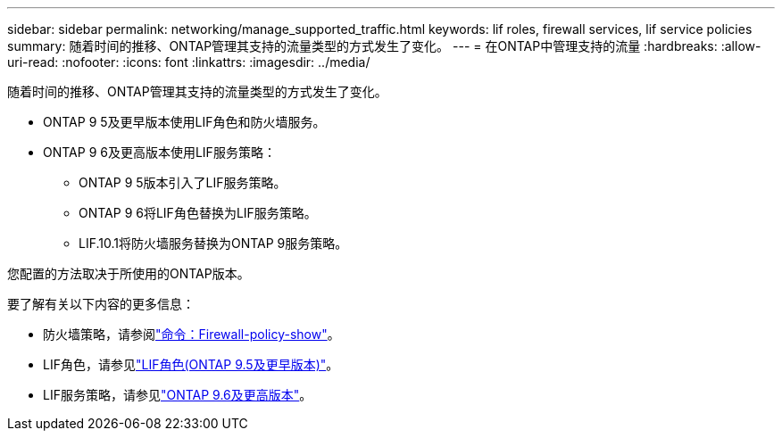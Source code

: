 ---
sidebar: sidebar 
permalink: networking/manage_supported_traffic.html 
keywords: lif roles, firewall services, lif service policies 
summary: 随着时间的推移、ONTAP管理其支持的流量类型的方式发生了变化。 
---
= 在ONTAP中管理支持的流量
:hardbreaks:
:allow-uri-read: 
:nofooter: 
:icons: font
:linkattrs: 
:imagesdir: ../media/


[role="lead"]
随着时间的推移、ONTAP管理其支持的流量类型的方式发生了变化。

* ONTAP 9 5及更早版本使用LIF角色和防火墙服务。
* ONTAP 9 6及更高版本使用LIF服务策略：
+
** ONTAP 9 5版本引入了LIF服务策略。
** ONTAP 9 6将LIF角色替换为LIF服务策略。
** LIF.10.1将防火墙服务替换为ONTAP 9服务策略。




您配置的方法取决于所使用的ONTAP版本。

要了解有关以下内容的更多信息：

* 防火墙策略，请参阅link:https://docs.netapp.com/us-en/ontap-cli//system-services-firewall-policy-show.html["命令：Firewall-policy-show"^]。
* LIF角色，请参见link:../networking/lif_roles95.html["LIF角色(ONTAP 9.5及更早版本)"]。
* LIF服务策略，请参见link:../networking/lifs_and_service_policies96.html["ONTAP 9.6及更高版本"]。

